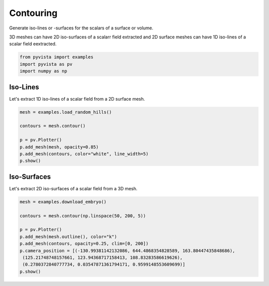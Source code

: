 .. only:: html

    .. note::
        :class: sphx-glr-download-link-note

        Click :ref:`here <sphx_glr_download_examples_01-filter_contouring.py>`     to download the full example code
    .. rst-class:: sphx-glr-example-title

    .. _sphx_glr_examples_01-filter_contouring.py:


Contouring
~~~~~~~~~~

Generate iso-lines or -surfaces for the scalars of a surface or volume.

3D meshes can have 2D iso-surfaces of a scalarr field extracted and 2D surface
meshes can have 1D iso-lines of a scalar field eextracted.


.. code-block:: default

    from pyvista import examples
    import pyvista as pv
    import numpy as np










Iso-Lines
+++++++++

Let's extract 1D iso-lines of a scalar field from a 2D surface mesh.


.. code-block:: default

    mesh = examples.load_random_hills()

    contours = mesh.contour()

    p = pv.Plotter()
    p.add_mesh(mesh, opacity=0.85)
    p.add_mesh(contours, color="white", line_width=5)
    p.show()





.. image:: /examples/01-filter/images/sphx_glr_contouring_001.png
    :alt: contouring
    :class: sphx-glr-single-img


.. rst-class:: sphx-glr-script-out

 Out:

 .. code-block:: none


    [(32.59238058247114, 42.59238058247112, 36.404715418000464),
     (0.0, 9.99999999999999, 3.8123348355293274),
     (0.0, 0.0, 1.0)]



Iso-Surfaces
++++++++++++

Let's extract 2D iso-surfaces of a scalar field from a 3D mesh.


.. code-block:: default

    mesh = examples.download_embryo()

    contours = mesh.contour(np.linspace(50, 200, 5))

    p = pv.Plotter()
    p.add_mesh(mesh.outline(), color="k")
    p.add_mesh(contours, opacity=0.25, clim=[0, 200])
    p.camera_position = [(-130.99381142132086, 644.4868354828589, 163.80447435848686),
     (125.21748748157661, 123.94368717158413, 108.83283586619626),
     (0.2780372840777734, 0.03547871361794171, 0.9599148553609699)]
    p.show()



.. image:: /examples/01-filter/images/sphx_glr_contouring_002.png
    :alt: contouring
    :class: sphx-glr-single-img


.. rst-class:: sphx-glr-script-out

 Out:

 .. code-block:: none


    [(-130.99381142132086, 644.4868354828589, 163.80447435848686),
     (125.21748748157661, 123.94368717158413, 108.83283586619626),
     (0.2780372840777734, 0.03547871361794171, 0.9599148553609699)]




.. rst-class:: sphx-glr-timing

   **Total running time of the script:** ( 0 minutes  12.695 seconds)


.. _sphx_glr_download_examples_01-filter_contouring.py:


.. only :: html

 .. container:: sphx-glr-footer
    :class: sphx-glr-footer-example



  .. container:: sphx-glr-download sphx-glr-download-python

     :download:`Download Python source code: contouring.py <contouring.py>`



  .. container:: sphx-glr-download sphx-glr-download-jupyter

     :download:`Download Jupyter notebook: contouring.ipynb <contouring.ipynb>`


.. only:: html

 .. rst-class:: sphx-glr-signature

    `Gallery generated by Sphinx-Gallery <https://sphinx-gallery.github.io>`_
